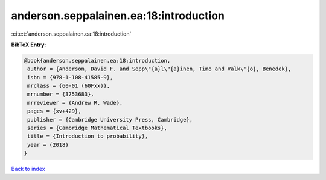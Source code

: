 anderson.seppalainen.ea:18:introduction
=======================================

:cite:t:`anderson.seppalainen.ea:18:introduction`

**BibTeX Entry:**

.. code-block:: bibtex

   @book{anderson.seppalainen.ea:18:introduction,
    author = {Anderson, David F. and Sepp\"{a}l\"{a}inen, Timo and Valk\'{o}, Benedek},
    isbn = {978-1-108-41585-9},
    mrclass = {60-01 (60Fxx)},
    mrnumber = {3753683},
    mrreviewer = {Andrew R. Wade},
    pages = {xv+429},
    publisher = {Cambridge University Press, Cambridge},
    series = {Cambridge Mathematical Textbooks},
    title = {Introduction to probability},
    year = {2018}
   }

`Back to index <../By-Cite-Keys.html>`_
